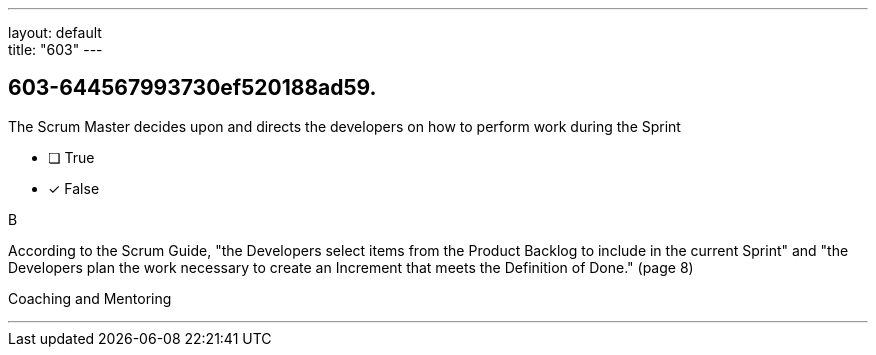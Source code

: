 ---
layout: default + 
title: "603"
---


[#question]
== 603-644567993730ef520188ad59.

****

[#query]
--
The Scrum Master decides upon and directs the developers on how to perform work during the Sprint
--

[#list]
--
* [ ] True
* [*] False

--
****

[#answer]
B

[#explanation]
--
According to the Scrum Guide, "the Developers select items from the Product Backlog to include in the current Sprint" and "the Developers plan the work necessary to create an Increment that meets the Definition of Done." (page 8)
--

[#ka]
Coaching and Mentoring

'''

